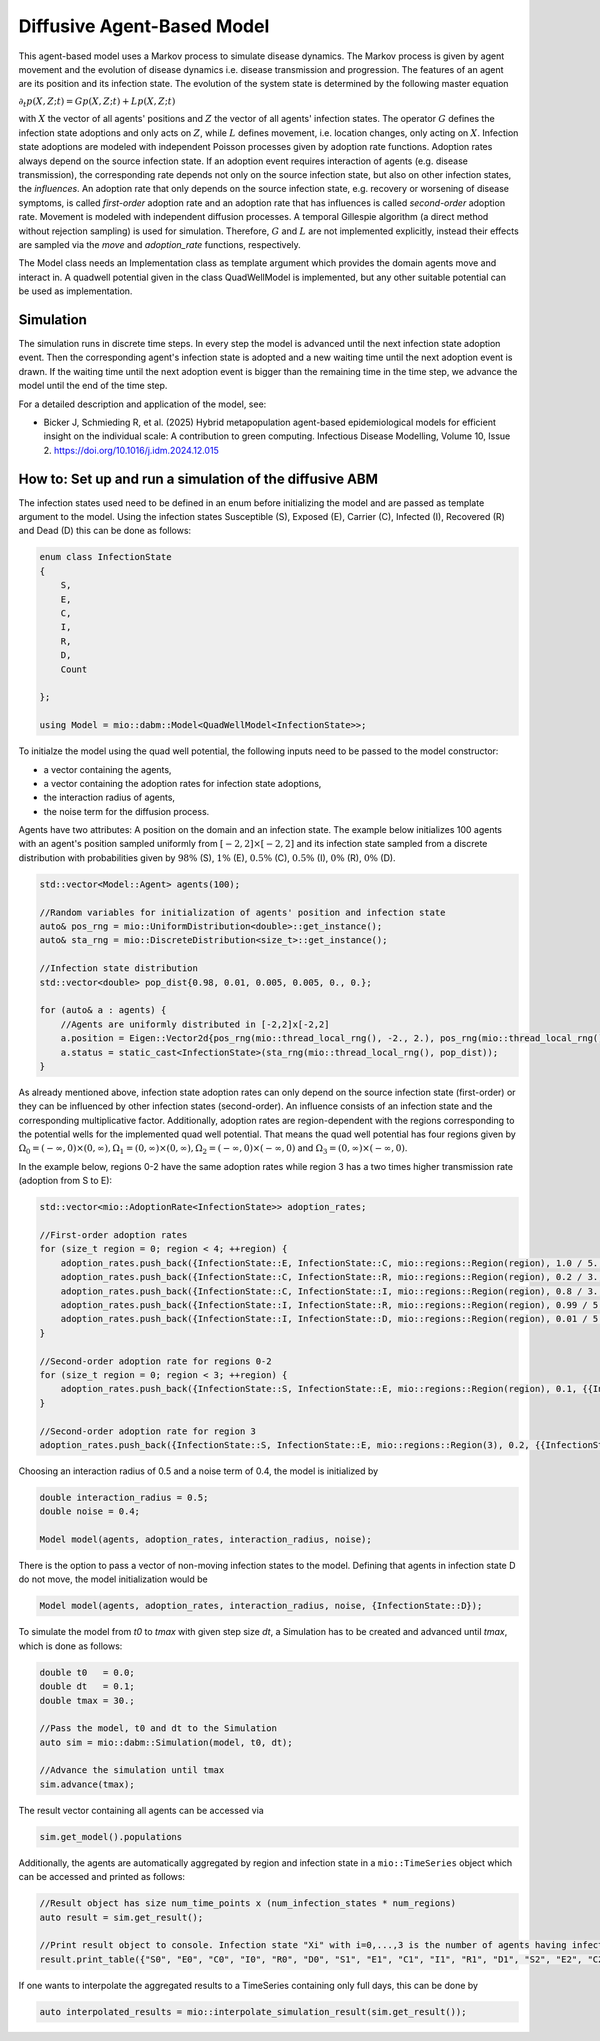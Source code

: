 Diffusive Agent-Based Model
===========================

This agent-based model uses a Markov process to simulate disease dynamics. The Markov process is given by agent movement and the evolution of disease dynamics i.e. disease transmission and progression.
The features of an agent are its position and its infection state. The evolution of the system state is determined by the following master equation

:math:`\partial_t p(X,Z;t) = G p(X,Z;t) + L p(X,Z;t)`

with :math:`X` the vector of all agents' positions and :math:`Z` the vector of all agents' infection states. The operator :math:`G` defines the infection state adoptions and only acts on :math:`Z`, while :math:`L` defines movement, i.e. location changes, only acting on :math:`X`. Infection state adoptions are modeled with independent Poisson processes given by adoption rate functions. Adoption rates always depend on the source infection state. If an adoption event requires interaction of agents (e.g. disease transmission), the corresponding rate depends not only on the source infection state, but also on other infection states, the `influences`. An adoption rate that only depends on the source infection state, e.g. recovery or worsening of disease symptoms, is called `first-order` adoption rate and an adoption rate that has influences is called `second-order` adoption rate. Movement is modeled with independent diffusion processes. A temporal Gillespie algorithm (a direct method without rejection sampling) is used for simulation. Therefore, :math:`G` and :math:`L` are not implemented explicitly, instead their effects are sampled via the `move` and `adoption_rate` functions, respectively.

The Model class needs an Implementation class as template argument which provides the domain agents move and interact in. A quadwell potential given in the class QuadWellModel is implemented, but any other suitable potential can be used as implementation. 

Simulation
-----------

The simulation runs in discrete time steps. In every step the model is advanced until the next infection state adoption event. Then the corresponding agent's infection state is adopted and a new waiting time until the next adoption event is drawn. If the waiting time until the next adoption event is bigger than the remaining time in the time step, we advance the model until the end of the time step.

For a detailed description and application of the model, see:

- Bicker J, Schmieding R, et al. (2025) Hybrid metapopulation agent-based epidemiological models for efficient insight on the individual scale: A contribution to green computing. Infectious Disease Modelling, Volume 10, Issue 2. https://doi.org/10.1016/j.idm.2024.12.015

How to: Set up and run a simulation of the diffusive ABM
---------------------------------------------------------

The infection states used need to be defined in an enum before initializing the model and are passed as template argument to the model. 
Using the infection states Susceptible (S), Exposed (E), Carrier (C), Infected (I), Recovered (R) and Dead (D) this can be done as follows:

.. code-block:: cpp

    enum class InfectionState
    {
        S,
        E,
        C,
        I,
        R,
        D,
        Count

    };

    using Model = mio::dabm::Model<QuadWellModel<InfectionState>>;

To initialze the model using the quad well potential, the following inputs need to be passed to the model constructor:

- a vector containing the agents,
- a vector containing the adoption rates for infection state adoptions,
- the interaction radius of agents,
- the noise term for the diffusion process.

Agents have two attributes: A position on the domain and an infection state. The example below initializes 100 agents with an agent's position sampled uniformly from :math:`\left[-2,2\right]\times\left[-2,2\right]` and its infection state sampled from a discrete distribution with probabilities given by :math:`98\%` (S), :math:`1\%` (E), :math:`0.5\%` (C), :math:`0.5\%` (I), :math:`0\%` (R), :math:`0\%` (D).  

.. code-block:: cpp

    std::vector<Model::Agent> agents(100);

    //Random variables for initialization of agents' position and infection state
    auto& pos_rng = mio::UniformDistribution<double>::get_instance();
    auto& sta_rng = mio::DiscreteDistribution<size_t>::get_instance();

    //Infection state distribution
    std::vector<double> pop_dist{0.98, 0.01, 0.005, 0.005, 0., 0.};

    for (auto& a : agents) {
        //Agents are uniformly distributed in [-2,2]x[-2,2]
        a.position = Eigen::Vector2d{pos_rng(mio::thread_local_rng(), -2., 2.), pos_rng(mio::thread_local_rng(), -2., 2.)};
        a.status = static_cast<InfectionState>(sta_rng(mio::thread_local_rng(), pop_dist));
    }

As already mentioned above, infection state adoption rates can only depend on the source infection state (first-order) or they can be influenced by other infection states (second-order). An influence consists of an infection state and the corresponding multiplicative factor. Additionally, adoption rates are region-dependent with the regions corresponding to the potential wells for the implemented quad well potential. That means the quad well potential has four regions given by :math:`\Omega_0=\left(-\infty,0\right)\times\left(0,\infty\right), \Omega_1=\left(0,\infty\right)\times\left(0,\infty\right), \Omega_2=\left(-\infty,0\right)\times\left(-\infty,0\right)` and :math:`\Omega_3=\left(0,\infty\right)\times\left(-\infty,0\right)`.

In the example below, regions 0-2 have the same adoption rates while region 3 has a two times higher transmission rate (adoption from S to E):  

.. code-block:: cpp

    std::vector<mio::AdoptionRate<InfectionState>> adoption_rates;

    //First-order adoption rates
    for (size_t region = 0; region < 4; ++region) {
        adoption_rates.push_back({InfectionState::E, InfectionState::C, mio::regions::Region(region), 1.0 / 5., {}});
        adoption_rates.push_back({InfectionState::C, InfectionState::R, mio::regions::Region(region), 0.2 / 3., {}});
        adoption_rates.push_back({InfectionState::C, InfectionState::I, mio::regions::Region(region), 0.8 / 3., {}});
        adoption_rates.push_back({InfectionState::I, InfectionState::R, mio::regions::Region(region), 0.99 / 5., {}});
        adoption_rates.push_back({InfectionState::I, InfectionState::D, mio::regions::Region(region), 0.01 / 5., {}});
    }

    //Second-order adoption rate for regions 0-2
    for (size_t region = 0; region < 3; ++region) {        
        adoption_rates.push_back({InfectionState::S, InfectionState::E, mio::regions::Region(region), 0.1, {{InfectionState::C, 1}, {InfectionState::I, 0.5}}});
    }

    //Second-order adoption rate for region 3
    adoption_rates.push_back({InfectionState::S, InfectionState::E, mio::regions::Region(3), 0.2, {{InfectionState::C, 1}, {InfectionState::I, 0.5}}});

Choosing an interaction radius of 0.5 and a noise term of 0.4, the model is initialized by

.. code-block:: cpp

    double interaction_radius = 0.5;
    double noise = 0.4;

    Model model(agents, adoption_rates, interaction_radius, noise);

There is the option to pass a vector of non-moving infection states to the model. Defining that agents in infection state D do not move, the model initialization would be

.. code-block:: cpp

    Model model(agents, adoption_rates, interaction_radius, noise, {InfectionState::D});

To simulate the model from `t0` to `tmax` with given step size `dt`, a Simulation has to be created and advanced until `tmax`, which is done as follows:

.. code-block:: cpp

    double t0   = 0.0;
    double dt   = 0.1;
    double tmax = 30.;

    //Pass the model, t0 and dt to the Simulation
    auto sim = mio::dabm::Simulation(model, t0, dt);

    //Advance the simulation until tmax
    sim.advance(tmax);

The result vector containing all agents can be accessed via 

.. code-block:: cpp

    sim.get_model().populations

Additionally, the agents are automatically aggregated by region and infection state in a ``mio::TimeSeries`` object which can be accessed and printed as follows:

.. code-block:: cpp

    //Result object has size num_time_points x (num_infection_states * num_regions)
    auto result = sim.get_result();

    //Print result object to console. Infection state "Xi" with i=0,...,3 is the number of agents having infection state X in region i
    result.print_table({"S0", "E0", "C0", "I0", "R0", "D0", "S1", "E1", "C1", "I1", "R1", "D1", "S2", "E2", "C2", "I2", "R2", "D2", "S3", "E3", "C3", "I3", "R3", "D3"})

If one wants to interpolate the aggregated results to a TimeSeries containing only full days, this can be done by

.. code-block:: cpp

    auto interpolated_results = mio::interpolate_simulation_result(sim.get_result());
